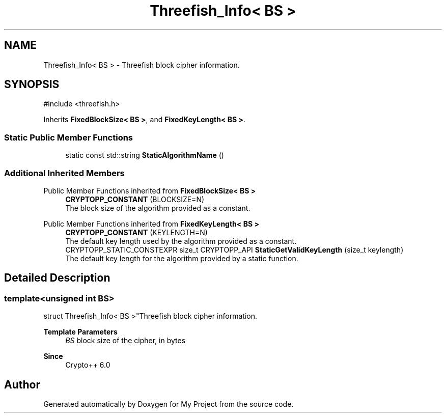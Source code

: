 .TH "Threefish_Info< BS >" 3 "My Project" \" -*- nroff -*-
.ad l
.nh
.SH NAME
Threefish_Info< BS > \- Threefish block cipher information\&.  

.SH SYNOPSIS
.br
.PP
.PP
\fR#include <threefish\&.h>\fP
.PP
Inherits \fBFixedBlockSize< BS >\fP, and \fBFixedKeyLength< BS >\fP\&.
.SS "Static Public Member Functions"

.in +1c
.ti -1c
.RI "static const std::string \fBStaticAlgorithmName\fP ()"
.br
.in -1c
.SS "Additional Inherited Members"


Public Member Functions inherited from \fBFixedBlockSize< BS >\fP
.in +1c
.ti -1c
.RI "\fBCRYPTOPP_CONSTANT\fP (BLOCKSIZE=N)"
.br
.RI "The block size of the algorithm provided as a constant\&. "
.in -1c

Public Member Functions inherited from \fBFixedKeyLength< BS >\fP
.in +1c
.ti -1c
.RI "\fBCRYPTOPP_CONSTANT\fP (KEYLENGTH=N)"
.br
.RI "The default key length used by the algorithm provided as a constant\&. "
.ti -1c
.RI "CRYPTOPP_STATIC_CONSTEXPR size_t CRYPTOPP_API \fBStaticGetValidKeyLength\fP (size_t keylength)"
.br
.RI "The default key length for the algorithm provided by a static function\&. "
.in -1c
.SH "Detailed Description"
.PP 

.SS "template<unsigned int BS>
.br
struct Threefish_Info< BS >"Threefish block cipher information\&. 


.PP
\fBTemplate Parameters\fP
.RS 4
\fIBS\fP block size of the cipher, in bytes 
.RE
.PP
\fBSince\fP
.RS 4
Crypto++ 6\&.0 
.RE
.PP


.SH "Author"
.PP 
Generated automatically by Doxygen for My Project from the source code\&.
